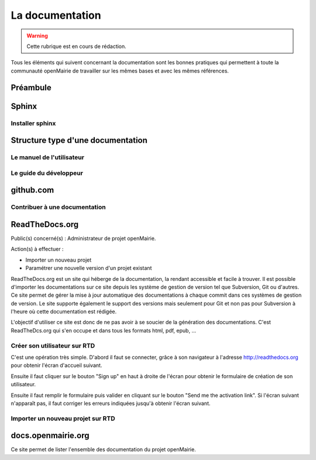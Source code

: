 .. _documentation:

################
La documentation
################

.. warning::

   Cette rubrique est en cours de rédaction.


Tous les éléments qui suivent concernant la documentation sont les bonnes
pratiques qui permettent à toute la communauté openMairie de travailler sur
les mêmes bases et avec les mêmes références.


*********
Préambule
*********



******
Sphinx
******



Installer sphinx
================





**********************************
Structure type d'une documentation
**********************************



Le manuel de l'utilisateur
==========================


Le guide du développeur
=======================




**********
github.com
**********

Contribuer à une documentation
==============================





***************
ReadTheDocs.org
***************

Public(s) concerné(s) : Administrateur de projet openMairie.

Action(s) à effectuer : 

* Importer un nouveau projet
* Paramétrer une nouvelle version d'un projet existant

ReadTheDocs.org est un site qui héberge de la documentation, la rendant
accessible et facile à trouver. Il est possible d'importer les
documentations sur ce site depuis les système de gestion de version tel
que Subversion, Git ou d'autres. Ce site permet de gérer la mise à jour
automatique des documentations à chaque commit dans ces systèmes de gestion
de version. Le site supporte également le support des versions mais seulement
pour Git et non pas pour Subversion à l'heure où cette documentation est
rédigée.

L'objectif d'utiliser ce site est donc de ne pas avoir à se soucier de la 
génération des documentations. C'est ReadTheDcs.org qui s'en occupe et 
dans tous les formats html, pdf, epub, ... 

Créer son utilisateur sur RTD
=============================

C'est une opération très simple. D'abord il faut se connecter, grâce à son
navigateur à l'adresse http://readthedocs.org pour obtenir l'écran d'accueil
suivant.

.. image:: ../_static/rtd_home_anonymous.png

Ensuite il faut cliquer sur le bouton "Sign up" en haut à droite de l'écran 
pour obtenir le formulaire de création de son utilisateur.

.. image:: ../_static/rtd_register_form.png

Ensuite il faut remplir le formulaire puis valider en cliquant sur le bouton
"Send me the activation link". Si l'écran suivant n'apparaît pas, il faut 
corriger les erreurs indiquées jusqu'à obtenir l'écran suivant.

.. image:: ../_static/rtd_registration_complete.png

.. image:: ../_static/rtd_account_activation_email.png

.. image:: ../_static/rtd_account_activation_complete.png


Importer un nouveau projet sur RTD
==================================






*******************
docs.openmairie.org
*******************

Ce site permet de lister l'ensemble des documentation du projet openMairie.
